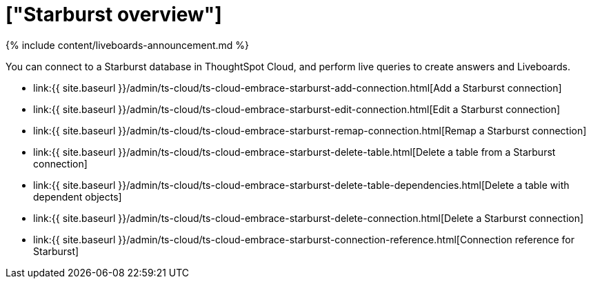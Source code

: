 = ["Starburst overview"]
:last_updated: 11/05/2021
:permalink: /:collection/:path.html
:sidebar: mydoc_sidebar
:toc: true

{% include content/liveboards-announcement.md %}

You can connect to a Starburst database in ThoughtSpot Cloud, and perform live queries to create answers and Liveboards.

* link:{{ site.baseurl }}/admin/ts-cloud/ts-cloud-embrace-starburst-add-connection.html[Add a Starburst connection]
* link:{{ site.baseurl }}/admin/ts-cloud/ts-cloud-embrace-starburst-edit-connection.html[Edit a Starburst connection]
* link:{{ site.baseurl }}/admin/ts-cloud/ts-cloud-embrace-starburst-remap-connection.html[Remap a Starburst connection]
* link:{{ site.baseurl }}/admin/ts-cloud/ts-cloud-embrace-starburst-delete-table.html[Delete a table from a Starburst connection]
* link:{{ site.baseurl }}/admin/ts-cloud/ts-cloud-embrace-starburst-delete-table-dependencies.html[Delete a table with dependent objects]
* link:{{ site.baseurl }}/admin/ts-cloud/ts-cloud-embrace-starburst-delete-connection.html[Delete a Starburst connection]
* link:{{ site.baseurl }}/admin/ts-cloud/ts-cloud-embrace-starburst-connection-reference.html[Connection reference for Starburst]
